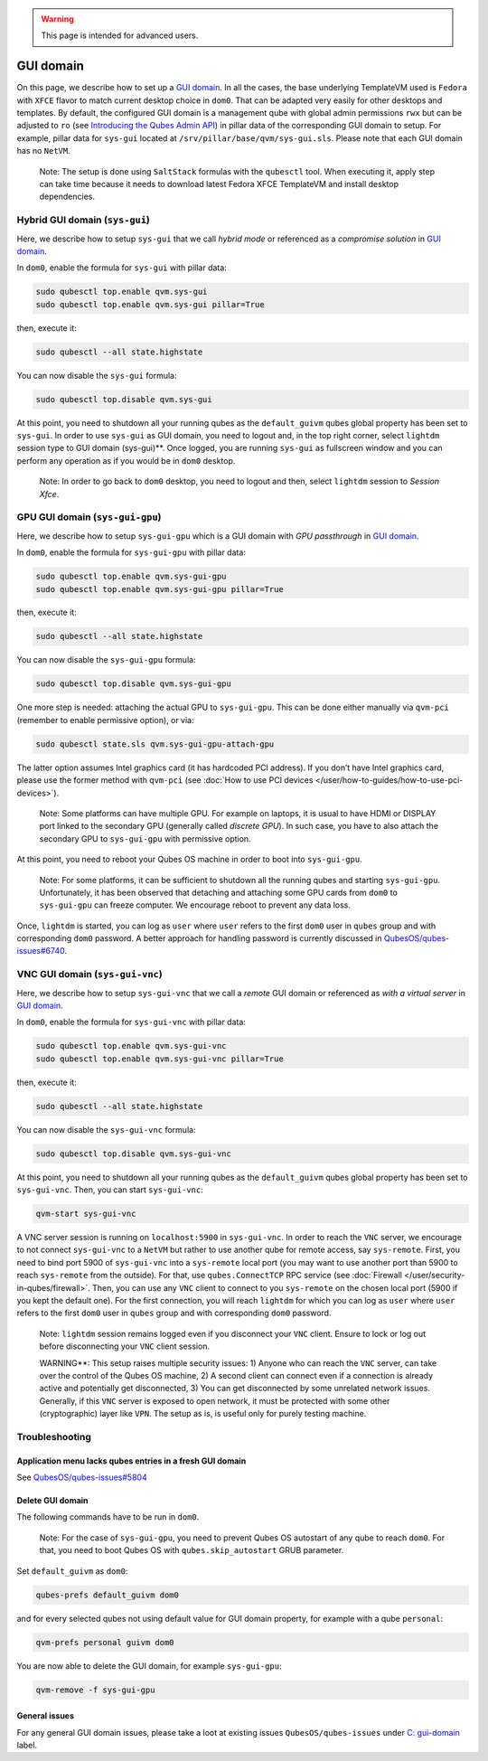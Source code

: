 .. warning::
      This page is intended for advanced users.

==========
GUI domain
==========


On this page, we describe how to set up a `GUI domain <https://www.qubes-os.org/news/2020/03/18/gui-domain/>`__. In all the cases, the base
underlying TemplateVM used is ``Fedora`` with ``XFCE`` flavor to match
current desktop choice in ``dom0``. That can be adapted very easily for
other desktops and templates. By default, the configured GUI domain is a
management qube with global admin permissions ``rwx`` but can be
adjusted to ``ro`` (see `Introducing the Qubes Admin API <https://www.qubes-os.org/news/2017/06/27/qubes-admin-api/>`__) in pillar data of the
corresponding GUI domain to setup. For example, pillar data for
``sys-gui`` located at ``/srv/pillar/base/qvm/sys-gui.sls``. Please note
that each GUI domain has no ``NetVM``.

   Note: The setup is done using ``SaltStack`` formulas with the
   ``qubesctl`` tool. When executing it, apply step can take time
   because it needs to download latest Fedora XFCE TemplateVM and
   install desktop dependencies.

Hybrid GUI domain (``sys-gui``)
-------------------------------


Here, we describe how to setup ``sys-gui`` that we call *hybrid mode* or
referenced as a *compromise solution* in `GUI domain <https://www.qubes-os.org/news/2020/03/18/gui-domain/>`__.

|sys-gui|

In ``dom0``, enable the formula for ``sys-gui`` with pillar data:

.. code:: bash

      sudo qubesctl top.enable qvm.sys-gui
      sudo qubesctl top.enable qvm.sys-gui pillar=True


then, execute it:

.. code:: bash

      sudo qubesctl --all state.highstate


You can now disable the ``sys-gui`` formula:

.. code:: bash

      sudo qubesctl top.disable qvm.sys-gui


At this point, you need to shutdown all your running qubes as the
``default_guivm`` qubes global property has been set to ``sys-gui``. In
order to use ``sys-gui`` as GUI domain, you need to logout and, in the
top right corner, select ``lightdm`` session type to GUI domain (sys-gui)**. Once logged, you are running ``sys-gui`` as fullscreen
window and you can perform any operation as if you would be in ``dom0``
desktop.

   Note: In order to go back to ``dom0`` desktop, you need to logout and
   then, select ``lightdm`` session to *Session Xfce*.

GPU GUI domain (``sys-gui-gpu``)
--------------------------------


Here, we describe how to setup ``sys-gui-gpu`` which is a GUI domain
with *GPU passthrough* in `GUI domain <https://www.qubes-os.org/news/2020/03/18/gui-domain/>`__.

|sys-gui-gpu|

In ``dom0``, enable the formula for ``sys-gui-gpu`` with pillar data:

.. code:: bash

      sudo qubesctl top.enable qvm.sys-gui-gpu
      sudo qubesctl top.enable qvm.sys-gui-gpu pillar=True


then, execute it:

.. code:: bash

      sudo qubesctl --all state.highstate


You can now disable the ``sys-gui-gpu`` formula:

.. code:: bash

      sudo qubesctl top.disable qvm.sys-gui-gpu


One more step is needed: attaching the actual GPU to ``sys-gui-gpu``.
This can be done either manually via ``qvm-pci`` (remember to enable
permissive option), or via:

.. code:: bash

      sudo qubesctl state.sls qvm.sys-gui-gpu-attach-gpu


The latter option assumes Intel graphics card (it has hardcoded PCI
address). If you don’t have Intel graphics card, please use the former
method with ``qvm-pci`` (see :doc:`How to use PCI devices </user/how-to-guides/how-to-use-pci-devices>`).

   Note: Some platforms can have multiple GPU. For example on laptops,
   it is usual to have HDMI or DISPLAY port linked to the secondary GPU
   (generally called *discrete GPU*). In such case, you have to also
   attach the secondary GPU to ``sys-gui-gpu`` with permissive option.

At this point, you need to reboot your Qubes OS machine in order to boot
into ``sys-gui-gpu``.

   Note: For some platforms, it can be sufficient to shutdown all the
   running qubes and starting ``sys-gui-gpu``. Unfortunately, it has
   been observed that detaching and attaching some GPU cards from
   ``dom0`` to ``sys-gui-gpu`` can freeze computer. We encourage reboot
   to prevent any data loss.

Once, ``lightdm`` is started, you can log as ``user`` where ``user``
refers to the first ``dom0`` user in ``qubes`` group and with
corresponding ``dom0`` password. A better approach for handling password
is currently discussed in
`QubesOS/qubes-issues#6740 <https://github.com/QubesOS/qubes-issues/issues/6740>`__.

VNC GUI domain (``sys-gui-vnc``)
--------------------------------


Here, we describe how to setup ``sys-gui-vnc`` that we call a *remote*
GUI domain or referenced as *with a virtual server* in `GUI domain <https://www.qubes-os.org/news/2020/03/18/gui-domain/>`__.

|sys-gui-vnc|

In ``dom0``, enable the formula for ``sys-gui-vnc`` with pillar data:

.. code:: bash

      sudo qubesctl top.enable qvm.sys-gui-vnc
      sudo qubesctl top.enable qvm.sys-gui-vnc pillar=True


then, execute it:

.. code:: bash

      sudo qubesctl --all state.highstate


You can now disable the ``sys-gui-vnc`` formula:

.. code:: bash

      sudo qubesctl top.disable qvm.sys-gui-vnc


At this point, you need to shutdown all your running qubes as the
``default_guivm`` qubes global property has been set to ``sys-gui-vnc``.
Then, you can start ``sys-gui-vnc``:

.. code:: bash

      qvm-start sys-gui-vnc


A VNC server session is running on ``localhost:5900`` in
``sys-gui-vnc``. In order to reach the ``VNC`` server, we encourage to
not connect ``sys-gui-vnc`` to a ``NetVM`` but rather to use another
qube for remote access, say ``sys-remote``. First, you need to bind port
5900 of ``sys-gui-vnc`` into a ``sys-remote`` local port (you may want
to use another port than 5900 to reach ``sys-remote`` from the outside).
For that, use ``qubes.ConnectTCP`` RPC service (see
:doc:`Firewall </user/security-in-qubes/firewall>`. Then, you can use any ``VNC`` client to
connect to you ``sys-remote`` on the chosen local port (5900 if you kept
the default one). For the first connection, you will reach ``lightdm``
for which you can log as ``user`` where ``user`` refers to the first
``dom0`` user in ``qubes`` group and with corresponding ``dom0``
password.

   Note: ``lightdm`` session remains logged even if you disconnect your
   ``VNC`` client. Ensure to lock or log out before disconnecting your
   ``VNC`` client session.

   WARNING**: This setup raises multiple security issues: 1) Anyone
   who can reach the ``VNC`` server, can take over the control of the
   Qubes OS machine, 2) A second client can connect even if a connection
   is already active and potentially get disconnected, 3) You can get
   disconnected by some unrelated network issues. Generally, if this
   ``VNC`` server is exposed to open network, it must be protected with
   some other (cryptographic) layer like ``VPN``. The setup as is, is
   useful only for purely testing machine.

Troubleshooting
---------------


Application menu lacks qubes entries in a fresh GUI domain
^^^^^^^^^^^^^^^^^^^^^^^^^^^^^^^^^^^^^^^^^^^^^^^^^^^^^^^^^^


See
`QubesOS/qubes-issues#5804 <https://github.com/QubesOS/qubes-issues/issues/5804>`__

Delete GUI domain
^^^^^^^^^^^^^^^^^


The following commands have to be run in ``dom0``.

   Note: For the case of ``sys-gui-gpu``, you need to prevent Qubes OS
   autostart of any qube to reach ``dom0``. For that, you need to boot
   Qubes OS with ``qubes.skip_autostart`` GRUB parameter.

Set ``default_guivm`` as ``dom0``:

.. code:: bash

      qubes-prefs default_guivm dom0


and for every selected qubes not using default value for GUI domain
property, for example with a qube ``personal``:

.. code:: bash

      qvm-prefs personal guivm dom0


You are now able to delete the GUI domain, for example ``sys-gui-gpu``:

.. code:: bash

      qvm-remove -f sys-gui-gpu


General issues
^^^^^^^^^^^^^^


For any general GUI domain issues, please take a loot at existing issues
``QubesOS/qubes-issues`` under `C: gui-domain <https://github.com/QubesOS/qubes-issues/issues?q=is%3Aopen+is%3Aissue+label%3A%22C%3A+gui-domain%22>`__
label.

.. |sys-gui| image:: /attachment/posts/guivm-hybrid.png
   

.. |sys-gui-gpu| image:: /attachment/posts/guivm-gpu.png
   

.. |sys-gui-vnc| image:: /attachment/posts/guivm-vnc.png
   
